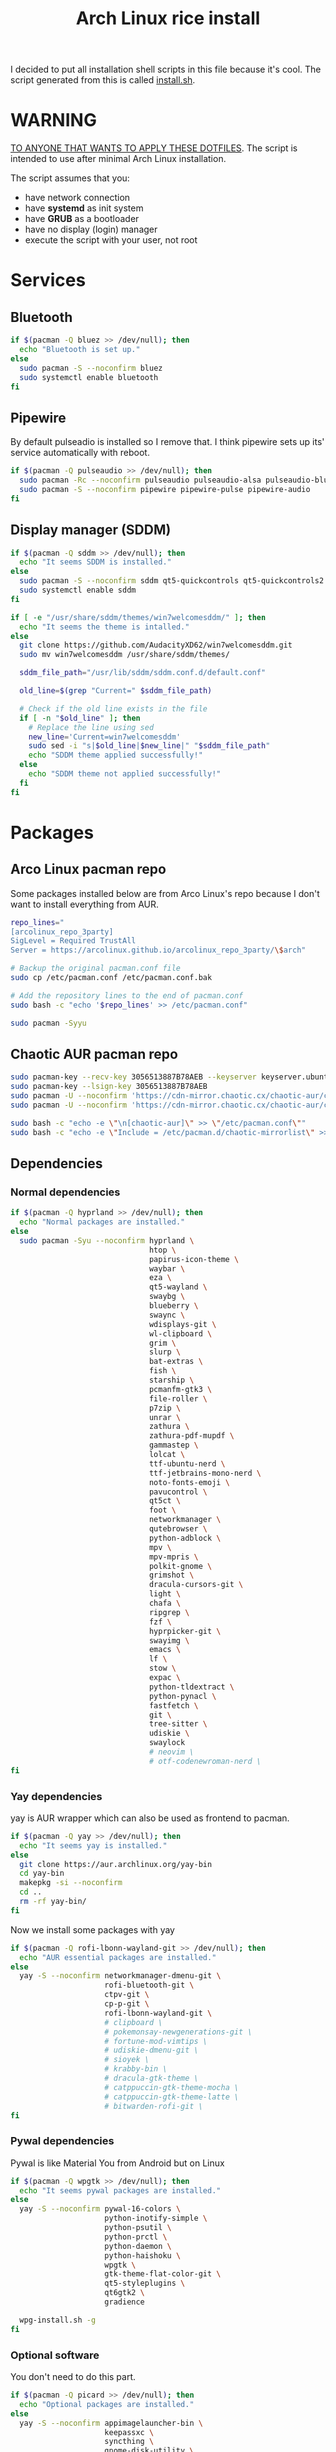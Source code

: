 #+TITLE: Arch Linux rice install
#+PROPERTY: header-args :tangle install.sh
#+auto_tangle: t

I decided to put all installation shell scripts in this file because it's cool.
The script generated from this is called [[./install.sh][install.sh]].

* WARNING
_TO ANYONE THAT WANTS TO APPLY THESE DOTFILES_.
The script is intended to use after minimal Arch Linux installation.

The script assumes that you:
- have network connection
- have *systemd* as init system
- have *GRUB* as a bootloader
- have no display (login) manager
- execute the script with your user, not root
* Services
** Bluetooth
#+begin_src sh :shebang "#!/usr/bin/env bash"
if $(pacman -Q bluez >> /dev/null); then
  echo "Bluetooth is set up."
else
  sudo pacman -S --noconfirm bluez
  sudo systemctl enable bluetooth
fi
#+end_src
** Pipewire
By default pulseadio is installed so I remove that.
I think pipewire sets up its' service automatically with reboot.
#+begin_src sh
if $(pacman -Q pulseaudio >> /dev/null); then
  sudo pacman -Rc --noconfirm pulseaudio pulseaudio-alsa pulseaudio-bluetooth
  sudo pacman -S --noconfirm pipewire pipewire-pulse pipewire-audio
fi
#+end_src
** Display manager (SDDM)
#+begin_src sh
if $(pacman -Q sddm >> /dev/null); then
  echo "It seems SDDM is installed."
else
  sudo pacman -S --noconfirm sddm qt5-quickcontrols qt5-quickcontrols2 qt5-graphicaleffects
  sudo systemctl enable sddm
fi

if [ -e "/usr/share/sddm/themes/win7welcomesddm/" ]; then
  echo "It seems the theme is intalled."
else
  git clone https://github.com/AudacityXD62/win7welcomesddm.git
  sudo mv win7welcomesddm /usr/share/sddm/themes/

  sddm_file_path="/usr/lib/sddm/sddm.conf.d/default.conf"

  old_line=$(grep "Current=" $sddm_file_path)

  # Check if the old line exists in the file
  if [ -n "$old_line" ]; then
    # Replace the line using sed
    new_line='Current=win7welcomesddm'
    sudo sed -i "s|$old_line|$new_line|" "$sddm_file_path"
    echo "SDDM theme applied successfully!"
  else
    echo "SDDM theme not applied successfully!"
  fi
fi
#+end_src
* Packages
** Arco Linux pacman repo
Some packages installed below are from Arco Linux's repo because I don't want to install everything from AUR.
#+begin_src sh
repo_lines="
[arcolinux_repo_3party]
SigLevel = Required TrustAll
Server = https://arcolinux.github.io/arcolinux_repo_3party/\$arch"

# Backup the original pacman.conf file
sudo cp /etc/pacman.conf /etc/pacman.conf.bak

# Add the repository lines to the end of pacman.conf
sudo bash -c "echo '$repo_lines' >> /etc/pacman.conf"

sudo pacman -Syyu
#+end_src
** Chaotic AUR pacman repo
#+begin_src sh
sudo pacman-key --recv-key 3056513887B78AEB --keyserver keyserver.ubuntu.com
sudo pacman-key --lsign-key 3056513887B78AEB
sudo pacman -U --noconfirm 'https://cdn-mirror.chaotic.cx/chaotic-aur/chaotic-keyring.pkg.tar.zst'
sudo pacman -U --noconfirm 'https://cdn-mirror.chaotic.cx/chaotic-aur/chaotic-mirrorlist.pkg.tar.zst'

sudo bash -c "echo -e \"\n[chaotic-aur]\" >> \"/etc/pacman.conf\""
sudo bash -c "echo -e \"Include = /etc/pacman.d/chaotic-mirrorlist\" >> \"/etc/pacman.conf\""
#+end_src
** Dependencies
*** Normal dependencies
#+BEGIN_SRC sh
if $(pacman -Q hyprland >> /dev/null); then
  echo "Normal packages are installed."
else
  sudo pacman -Syu --noconfirm hyprland \
                               htop \
                               papirus-icon-theme \
                               waybar \
                               eza \
                               qt5-wayland \
                               swaybg \
                               blueberry \
                               swaync \
                               wdisplays-git \
                               wl-clipboard \
                               grim \
                               slurp \
                               bat-extras \
                               fish \
                               starship \
                               pcmanfm-gtk3 \
                               file-roller \
                               p7zip \
                               unrar \
                               zathura \
                               zathura-pdf-mupdf \
                               gammastep \
                               lolcat \
                               ttf-ubuntu-nerd \
                               ttf-jetbrains-mono-nerd \
                               noto-fonts-emoji \
                               pavucontrol \
                               qt5ct \
                               foot \
                               networkmanager \
                               qutebrowser \
                               python-adblock \
                               mpv \
                               mpv-mpris \
                               polkit-gnome \
                               grimshot \
                               dracula-cursors-git \
                               light \
                               chafa \
                               ripgrep \
                               fzf \
                               hyprpicker-git \
                               swayimg \
                               emacs \
                               lf \
                               stow \
                               expac \
                               python-tldextract \
                               python-pynacl \
                               fastfetch \
                               git \
                               tree-sitter \
                               udiskie \
                               swaylock
                               # neovim \
                               # otf-codenewroman-nerd \
fi
#+end_src
*** Yay dependencies
yay is AUR wrapper which can also be used as frontend to pacman.
#+begin_src sh
if $(pacman -Q yay >> /dev/null); then
  echo "It seems yay is installed."
else
  git clone https://aur.archlinux.org/yay-bin
  cd yay-bin
  makepkg -si --noconfirm
  cd ..
  rm -rf yay-bin/
fi
#+end_src

Now we install some packages with yay
#+begin_src sh
if $(pacman -Q rofi-lbonn-wayland-git >> /dev/null); then
  echo "AUR essential packages are installed."
else
  yay -S --noconfirm networkmanager-dmenu-git \
                     rofi-bluetooth-git \
                     ctpv-git \
                     cp-p-git \
                     rofi-lbonn-wayland-git \
                     # clipboard \
                     # pokemonsay-newgenerations-git \
                     # fortune-mod-vimtips \
                     # udiskie-dmenu-git \
                     # sioyek \
                     # krabby-bin \
                     # dracula-gtk-theme \
                     # catppuccin-gtk-theme-mocha \
                     # catppuccin-gtk-theme-latte \
                     # bitwarden-rofi-git \
fi
#+end_src
*** Pywal dependencies
Pywal is like Material You from Android but on Linux
#+begin_src sh
if $(pacman -Q wpgtk >> /dev/null); then
  echo "It seems pywal packages are installed."
else
  yay -S --noconfirm pywal-16-colors \
                     python-inotify-simple \
                     python-psutil \
                     python-prctl \
                     python-daemon \
                     python-haishoku \
                     wpgtk \
                     gtk-theme-flat-color-git \
                     qt5-styleplugins \
                     qt6gtk2 \
                     gradience

  wpg-install.sh -g
fi
#+end_src
*** Optional software
You don't need to do this part.
#+begin_src sh
if $(pacman -Q picard >> /dev/null); then
  echo "Optional packages are installed."
else
  yay -S --noconfirm appimagelauncher-bin \
                     keepassxc \
                     syncthing \
                     gnome-disk-utility \
                     freefilesync \
                     picard \
                     rsgain \
                     nicotine+ \
                     xdg-ninja
                     # syncthing-gtk
fi
#+end_src
* Touchpad setup on Xorg
Hyprland is set up but SDDM uses Xorg and that doesn't support touchpad tapping.
#+begin_src sh
if [ -e "/etc/X11/xorg.conf.d/90-touchpad.conf" ]; then
  echo "It seems you already have touchpad configuration. No changes have been made."
else
  touchpad_conf='Section "InputClass"
        Identifier "touchpad"
        MatchIsTouchpad "on"
        Driver "libinput"
        Option "Tapping" "on"
        Option "TappingButtonMap" "lrm"
        Option "NaturalScrolling" "off"
        Option "ScrollMethod" "twofinger"
EndSection'

  sudo mkdir -p /etc/X11/xorg.conf.d
  sudo touch /etc/X11/xorg.conf.d/90-touchpad.conf
  echo "$touchpad_conf" | sudo tee /etc/X11/xorg.conf.d/90-touchpad.conf > /dev/null
  echo "The changes have been applied. After reboot touchpad should work."
fi
#+end_src
* Latex working in Emacs
Org mode supports latex displaying but that requires some setup.
#+begin_src sh
if $(pacman -Q texlive-bin >> /dev/null); then
  echo "Latex is setup."
else
  sudo pacman -S --noconfirm texlive-bin texlive-binextra texlive-latexrecommended texlive-latexextra texlive-plaingeneric
  sudo texconfig rehash
  texhash
fi
#+end_src
* GRUB theme
#+begin_src sh
git clone https://gitlab.com/imnotpua/grub_gtg

cd grub_gtg

echo "YOU NEED TO TYPE FONT SIZE AND THEME DIRECTORY"
sudo bash ./install.sh

cd ../
rm -rf grub_gtg
#+end_src
* QT apps follow GTK theme
#+begin_src shell
sudo bash -c "echo -e \"\nQT_QPA_PLATFORMTHEME=gtk2\" >> \"/etc/environment\""
sudo bash -c "echo -e \"\nCALIBRE_USE_SYSTEM_THEME=1\" >> \"/etc/environment\"" # this is not necessary if you don't use calibre
#+end_src
* Fish setup
#+begin_src sh
curl https://raw.githubusercontent.com/oh-my-fish/oh-my-fish/master/bin/install | fish
fish -c "omf install foreign-env"
#+end_src
* Setting defaults
It sets some apps to be defaults for some files
#+begin_src sh
xdg-settings set default-web-browser org.qutebrowser.qutebrowser.desktop
#+end_src

This sets GTK theming and fonts, on bigger screen you might want to increase the size of fonts.
#+begin_src sh
gsettings set org.gnome.desktop.interface gtk-theme "FlatColor"
gsettings set org.gnome.desktop.interface icon-theme "Papirus-Dark"
gsettings set org.gnome.desktop.interface cursor-theme "Dracula-cursors"
gsettings set org.gnome.desktop.interface font-name "Ubuntu Nerd Font 10"
gsettings set org.gnome.desktop.interface document-font-name "Ubuntu Nerd Font 10"
gsettings set org.gnome.desktop.interface monospace-font-name "JetBrainsMono NFM 10"
gsettings set org.gnome.desktop.interface color-scheme "prefer-dark"
#+end_src
